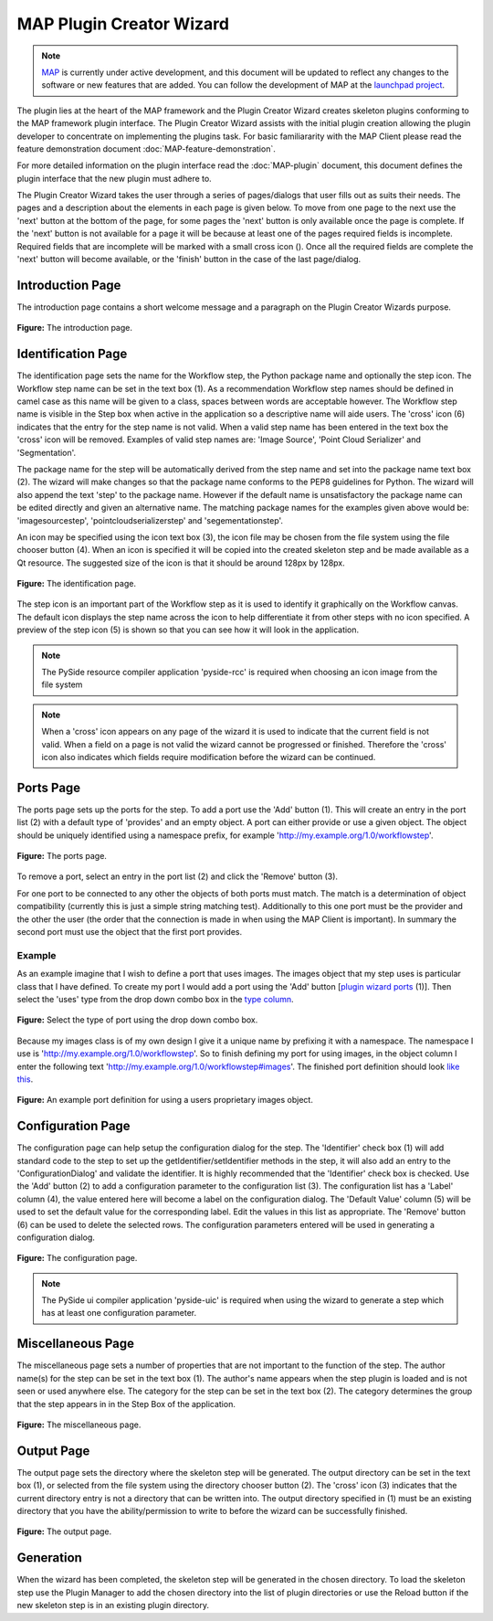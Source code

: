 .. _MAP-plugin-wizard:

=========================
MAP Plugin Creator Wizard
=========================

.. sectionauthor:: Hugh Sorby

.. _launchpad project: http://launchpad.net/mapclient
.. _MAP: https://simtk.org/home/map

.. note::
   `MAP`_ is currently under active development, and this document will be updated to reflect any changes to the software or new features that are added. You can follow the development of MAP at the `launchpad project`_.

The plugin lies at the heart of the MAP framework and the Plugin Creator Wizard creates skeleton plugins conforming to the MAP framework plugin interface.  The Plugin Creator Wizard assists with the initial plugin creation allowing the plugin developer to concentrate on implementing the plugins task.  For basic familiararity with the MAP Client please read the feature demonstration document :doc:`MAP-feature-demonstration`.

For more detailed information on the plugin interface read the :doc:`MAP-plugin` document, this document defines the plugin interface that the new plugin must adhere to.

The Plugin Creator Wizard takes the user through a series of pages/dialogs that user fills out as suits their needs.  The pages and a description about the elements in each page is given below.  To move from one page to the next use the 'next' button at the bottom of the page, for some pages the 'next' button is only available once the page is complete.  If the 'next' button is not available for a page it will be because at least one of the pages required fields is incomplete.  Required fields that are incomplete will be marked with a small cross icon (|cross icon|).  Once all the required fields are complete the 'next' button will become available, or the 'finish' button in the case of the last page/dialog.

.. |cross icon| image:: images/cross.png
   :width: 10px
   :height: 10px

Introduction Page
=================

The introduction page contains a short welcome message and a paragraph on the Plugin Creator Wizards purpose.

.. figure:: images/plugin_wizard_introduction_1.png
   :align: center
   :width: 75%
   
   **Figure:** The introduction page.


Identification Page
===================

The identification page sets the name for the Workflow step, the Python package name and optionally the step icon.  The Workflow step name can be set in the text box (1).  As a recommendation Workflow step names should be defined in camel case as this name will be given to a class, spaces between words are acceptable however.  The Workflow step name is visible in the Step box when active in the application so a descriptive name will aide users.  The 'cross' icon (6) indicates that the entry for the step name is not valid.  When a valid step name has been entered in the text box the 'cross' icon will be removed.  Examples of valid step names are: 'Image Source', 'Point Cloud Serializer' and 'Segmentation'.


The package name for the step will be automatically derived from the step name and set into the package name text box (2).  The wizard will make changes so that the package name conforms to the PEP8 guidelines for Python.  The wizard will also append the text 'step' to the package name.  However if the default name is unsatisfactory the package name can be edited directly and given an alternative name.  The matching package names for the examples given above would be: 'imagesourcestep', 'pointcloudserializerstep' and 'segementationstep'.

An icon may be specified using the icon text box (3), the icon file may be chosen from the file system using the file chooser button (4).  When an icon is specified it will be copied into the created skeleton step and be made available as a Qt resource.  The suggested size of the icon is that it should be around 128px by 128px.

.. figure:: images/plugin_wizard_identify_1.png
   :align: center
   :width: 75%
   
   **Figure:** The identification page.

The step icon is an important part of the Workflow step as it is used to identify it graphically on the Workflow canvas.  The default icon displays the step name across the icon to help differentiate it from other steps with no icon specified.  A preview of the step icon (5) is shown so that you can see how it will look in the application.

.. note::

  The PySide resource compiler application 'pyside-rcc' is required when choosing an icon image from the file system 
  
.. note::

  When a 'cross' icon appears on any page of the wizard it is used to indicate that the current field is not valid.  When a field on a page is not valid the wizard cannot be progressed or finished.  Therefore the 'cross' icon also indicates which fields require modification before the wizard can be continued.

Ports Page
==========

The ports page sets up the ports for the step.  To add a port use the 'Add' button (1).  This will create an entry in the port list (2) with a default type of 'provides' and an empty object.  A port can either provide or use a given object.  The object should be uniquely identified using a namespace prefix, for example 'http://my.example.org/1.0/workflowstep'.

.. _`plugin wizard ports`:

.. figure:: images/plugin_wizard_ports_1.png
   :align: center
   :width: 75%
   
   **Figure:** The ports page.

To remove a port, select an entry in the port list (2) and click the 'Remove' button (3).

For one port to be connected to any other the objects of both ports must match.  The match is a determination of object compatibility (currently this is just a simple string matching test).  Additionally to this one port must be the provider and the other the user (the order that the connection is made in when using the MAP Client is important).  In summary the second port must use the object that the first port provides. 

Example
-------

As an example imagine that I wish to define a port that uses images.  The images object that my step uses is particular class that I have defined.  To create my port I would add a port using the 'Add' button [`plugin wizard ports`_ (1)].  Then select the 'uses' type from the drop down combo box in the `type column`_. 

.. _`type column`:

.. figure:: images/plugin_wizard_ports_type_1.png
   :align: center
   :width: 75%
   
   **Figure:** Select the type of port using the drop down combo box.

Because my images class is of my own design I give it a unique name by prefixing it with a namespace.  The namespace I use is 'http://my.example.org/1.0/workflowstep'.  So to finish defining my port for using images, in the object column I enter the following text 'http://my.example.org/1.0/workflowstep#images'.  The finished port definition should look `like this`_.

.. _`like this`:

.. figure:: images/plugin_wizard_ports_definition_1.png
   :align: center
   :width: 75%
   
   **Figure:** An example port definition for using a users proprietary images object.

Configuration Page
==================

The configuration page can help setup the configuration dialog for the step.  The 'Identifier' check box (1) will add standard code to the step to set up the getIdentifier/setIdentifier methods in  the step, it will also add an entry to the 'ConfigurationDialog' and validate the identifier.  It is highly recommended that the 'Identifier' check box is checked.  Use the 'Add' button (2) to add a configuration parameter to the configuration list (3).  The configuration list has a 'Label' column (4), the value entered here will become a label on the configuration dialog.  The 'Default Value' column (5) will be used to set the default value for the corresponding label.  Edit the values in this list as appropriate.  The 'Remove' button (6) can be used to delete the selected rows.  The configuration parameters entered will be used in generating a configuration dialog. 

.. figure:: images/plugin_wizard_configuration_1.png
   :align: center
   :width: 75%
   
   **Figure:** The configuration page.

.. note::

  The PySide ui compiler application 'pyside-uic' is required when using the wizard to generate a step which has at least one configuration parameter.

Miscellaneous Page
==================

The miscellaneous page sets a number of properties that are not important to the function of the step.  The author name(s) for the step can be set in the text box (1).  The author's name appears when the step plugin is loaded and is not seen or used anywhere else.  The category for the step can be set in the text box (2).  The category determines the group that the step appears in in the Step Box of the application.

.. figure:: images/plugin_wizard_misc_1.png
   :align: center
   :width: 75%
   
   **Figure:** The miscellaneous page.

Output Page
===========

The output page sets the directory where the skeleton step will be generated.  The output directory can be set in the text box (1), or selected from the file system using the directory chooser button (2).  The 'cross' icon (3) indicates that the current directory entry is not a directory that can be written into.  The output directory specified in (1) must be an existing directory that you have the ability/permission to write to before the wizard can be successfully finished.

.. figure:: images/plugin_wizard_output_1.png
   :align: center
   :width: 75%
   
   **Figure:** The output page.

Generation
==========

When the wizard has been completed, the skeleton step will be generated in the chosen directory.  To load the skeleton step use the Plugin Manager to add the chosen directory into the list of plugin directories or use the Reload button if the new skeleton step is in an existing plugin directory.
